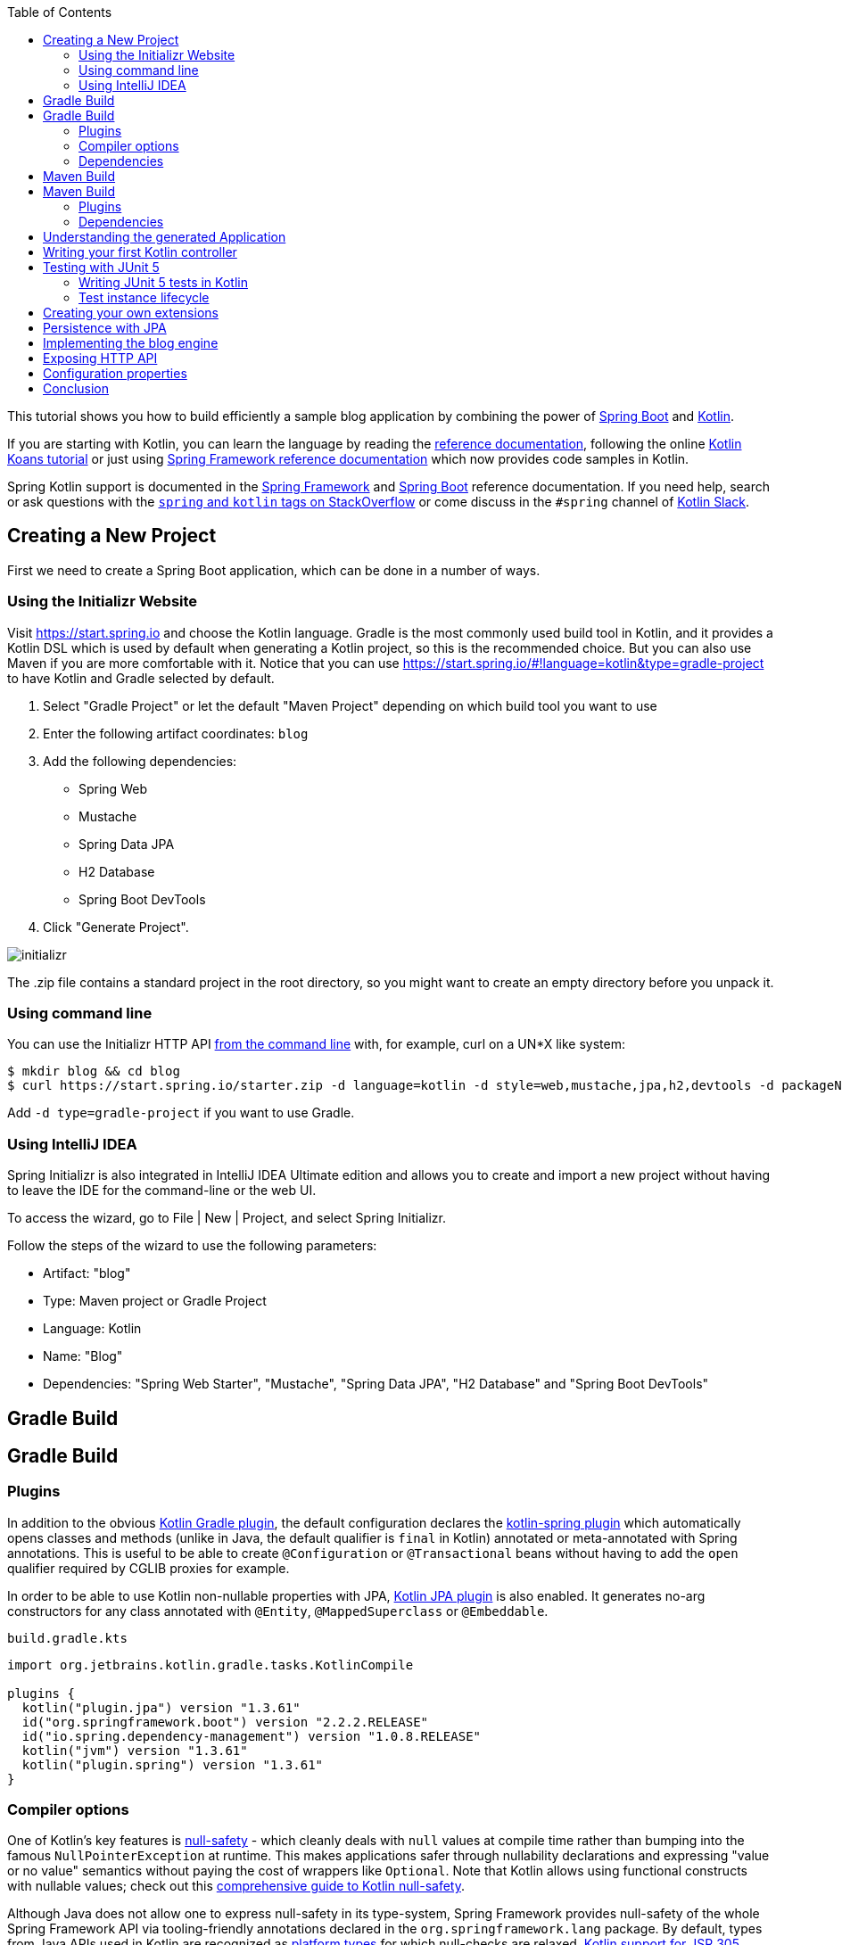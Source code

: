 :toc:
:icons: font
:source-highlighter: prettify
:project_id: tut-spring-boot-kotlin
:tabsize: 2

This tutorial shows you how to build efficiently a sample blog application by combining the power of https://projects.spring.io/spring-boot/[Spring Boot] and https://kotlinlang.org/[Kotlin].

If you are starting with Kotlin, you can learn the language by reading the https://kotlinlang.org/docs/reference/[reference documentation], following the online https://play.kotlinlang.org/[Kotlin Koans tutorial] or just using https://docs.spring.io/spring/docs/current/spring-framework-reference/[Spring Framework reference documentation] which now provides code samples in Kotlin.

Spring Kotlin support is documented in the https://docs.spring.io/spring/docs/current/spring-framework-reference/languages.html#kotlin[Spring Framework] and https://docs.spring.io/spring-boot/docs/current/reference/html/boot-features-kotlin.html[Spring Boot] reference documentation. If you need help, search or ask questions with the https://stackoverflow.com/questions/tagged/kotlin+spring[`spring` and `kotlin` tags on StackOverflow] or come discuss in the `#spring` channel of https://slack.kotlinlang.org/[Kotlin Slack].

== Creating a New Project

First we need to create a Spring Boot application, which can be done in a number of ways.

[[using-the-initializr-website]]
=== Using the Initializr Website

Visit https://start.spring.io and choose the Kotlin language.
Gradle is the most commonly used build tool in Kotlin, and it provides a Kotlin DSL which is used by default when generating a Kotlin project, so this is the recommended choice. But you can also use Maven if you are more comfortable with it.
Notice that you can use https://start.spring.io/#!language=kotlin&type=gradle-project to have Kotlin and Gradle selected by default.

	. Select "Gradle Project" or let the default "Maven Project" depending on which build tool you want to use
	. Enter the following artifact coordinates: `blog`
	. Add the following dependencies:
		- Spring Web
		- Mustache
		- Spring Data JPA
		- H2 Database
		- Spring Boot DevTools
	. Click "Generate Project".

image::./images/initializr.png[]

The .zip file contains a standard project in the root directory, so you might want to create an empty directory before you unpack it.

[[using-command-line]]
=== Using command line

You can use the Initializr HTTP API https://docs.spring.io/initializr/docs/current/reference/html/#command-line[from the command line] with, for example, curl on a UN*X like system:

[source]
----
$ mkdir blog && cd blog
$ curl https://start.spring.io/starter.zip -d language=kotlin -d style=web,mustache,jpa,h2,devtools -d packageName=com.example.blog -d name=Blog -o blog.zip
----

Add `-d type=gradle-project` if you want to use Gradle.

[[using-intellij-idea]]
=== Using IntelliJ IDEA

Spring Initializr is also integrated in IntelliJ IDEA Ultimate edition and allows you to create and import a new project without having to leave the IDE for the command-line or the web UI.

To access the wizard, go to File | New | Project, and select Spring Initializr.

Follow the steps of the wizard to use the following parameters:

 - Artifact: "blog"
 - Type: Maven project or Gradle Project
 - Language: Kotlin
 - Name: "Blog"
 - Dependencies: "Spring Web Starter", "Mustache", "Spring Data JPA", "H2 Database" and "Spring Boot DevTools"

[[reveal-gradle]]
[.reveal-gradle]
== Gradle Build

[[use-gradle]]
[.use-gradle]
== Gradle Build

=== Plugins

In addition to the obvious https://kotlinlang.org/docs/reference/using-gradle.html[Kotlin Gradle plugin], the default configuration declares the https://kotlinlang.org/docs/reference/compiler-plugins.html#spring-support[kotlin-spring plugin] which automatically opens classes and methods (unlike in Java, the default qualifier is `final` in Kotlin) annotated or meta-annotated with Spring annotations. This is useful to be able to create `@Configuration` or `@Transactional` beans without having to add the `open` qualifier required by CGLIB proxies for example.

In order to be able to use Kotlin non-nullable properties with JPA, https://kotlinlang.org/docs/reference/compiler-plugins.html#jpa-support[Kotlin JPA plugin] is also enabled. It generates no-arg constructors for any class annotated with `@Entity`, `@MappedSuperclass` or `@Embeddable`.


`build.gradle.kts`
[source,kotlin]
----
import org.jetbrains.kotlin.gradle.tasks.KotlinCompile

plugins {
	kotlin("plugin.jpa") version "1.3.61"
	id("org.springframework.boot") version "2.2.2.RELEASE"
	id("io.spring.dependency-management") version "1.0.8.RELEASE"
	kotlin("jvm") version "1.3.61"
	kotlin("plugin.spring") version "1.3.61"
}
----

=== Compiler options

One of Kotlin's key features is https://kotlinlang.org/docs/reference/null-safety.html[null-safety] - which cleanly deals with `null` values at compile time rather than bumping into the famous `NullPointerException` at runtime. This makes applications safer through nullability declarations and expressing "value or no value" semantics without paying the cost of wrappers like `Optional`. Note that Kotlin allows using functional constructs with nullable values; check out this https://www.baeldung.com/kotlin-null-safety[comprehensive guide to Kotlin null-safety].

Although Java does not allow one to express null-safety in its type-system, Spring Framework provides null-safety of the whole Spring Framework API via tooling-friendly annotations declared in the `org.springframework.lang` package. By default, types from Java APIs used in Kotlin are recognized as https://kotlinlang.org/docs/reference/java-interop.html#null-safety-and-platform-types[platform types] for which null-checks are relaxed. https://kotlinlang.org/docs/reference/java-interop.html#jsr-305-support[Kotlin support for JSR 305 annotations] + Spring nullability annotations provide null-safety for the whole Spring Framework API to Kotlin developers, with the advantage of dealing with `null` related issues at compile time.

This feature can be enabled by adding the `-Xjsr305` compiler flag with the `strict` options.

Notice also that Kotlin compiler is configured to generate Java 8 bytecode (Java 6 by default).

`build.gradle.kts`
[source,kotlin]
----
tasks.withType<KotlinCompile> {
	kotlinOptions {
		freeCompilerArgs = listOf("-Xjsr305=strict")
		jvmTarget = "1.8"
	}
}
----

=== Dependencies

3 Kotlin specific libraries are required for such Spring Boot web application and configured by default:

 - `kotlin-stdlib-jdk8` is the Java 8 variant of Kotlin standard library
 - `kotlin-reflect` is Kotlin reflection library
 - `jackson-module-kotlin` adds support for serialization/deserialization of Kotlin classes and data classes (single constructor classes can be used automatically, and those with secondary constructors or static factories are also supported)

`build.gradle.kts`
[source,kotlin]
----
dependencies {
	implementation("org.springframework.boot:spring-boot-starter-data-jpa")
	implementation("org.springframework.boot:spring-boot-starter-mustache")
	implementation("org.springframework.boot:spring-boot-starter-web")
	implementation("com.fasterxml.jackson.module:jackson-module-kotlin")
	implementation("org.jetbrains.kotlin:kotlin-reflect")
	implementation("org.jetbrains.kotlin:kotlin-stdlib-jdk8")
	runtimeOnly("com.h2database:h2")
	runtimeOnly("org.springframework.boot:spring-boot-devtools")
	testImplementation("org.springframework.boot:spring-boot-starter-test")
}
----

Spring Boot Gradle plugin automatically uses the Kotlin version declared via the Kotlin Gradle plugin.

[[reveal-maven]]
[.reveal-maven]
== Maven Build

[[use-maven]]
[.use-maven]
== Maven Build

=== Plugins

In addition to the obvious https://kotlinlang.org/docs/reference/using-maven.html[Kotlin Maven plugin], the default configuration declares the https://kotlinlang.org/docs/reference/compiler-plugins.html#spring-support[kotlin-spring plugin] which automatically opens classes and methods (unlike in Java, the default qualifier is `final` in Kotlin) annotated or meta-annotated with Spring annotations. This is useful to be able to create `@Configuration` or `@Transactional` beans without having to add the `open` qualifier required by CGLIB proxies for example.

In order to be able to use Kotlin non-nullable properties with JPA, https://kotlinlang.org/docs/reference/compiler-plugins.html#jpa-support[Kotlin JPA plugin] is also enabled. It generates no-arg constructors for any class annotated with `@Entity`, `@MappedSuperclass` or `@Embeddable`.

`pom.xml`
[source,xml]
----
<build>
		<sourceDirectory>${project.basedir}/src/main/kotlin</sourceDirectory>
		<testSourceDirectory>${project.basedir}/src/test/kotlin</testSourceDirectory>
		<plugins>
			<plugin>
				<groupId>org.springframework.boot</groupId>
				<artifactId>spring-boot-maven-plugin</artifactId>
			</plugin>
			<plugin>
				<groupId>org.jetbrains.kotlin</groupId>
				<artifactId>kotlin-maven-plugin</artifactId>
				<configuration>
					<compilerPlugins>
						<plugin>jpa</plugin>
						<plugin>spring</plugin>
					</compilerPlugins>
					<args>
						<arg>-Xjsr305=strict</arg>
					</args>
				</configuration>
				<dependencies>
					<dependency>
						<groupId>org.jetbrains.kotlin</groupId>
						<artifactId>kotlin-maven-noarg</artifactId>
						<version>${kotlin.version}</version>
					</dependency>
					<dependency>
						<groupId>org.jetbrains.kotlin</groupId>
						<artifactId>kotlin-maven-allopen</artifactId>
						<version>${kotlin.version}</version>
					</dependency>
				</dependencies>
			</plugin>
		</plugins>
	</build>
----

One of Kotlin's key features is https://kotlinlang.org/docs/reference/null-safety.html[null-safety] - which cleanly deals with `null` values at compile time rather than bumping into the famous `NullPointerException` at runtime. This makes applications safer through nullability declarations and expressing "value or no value" semantics without paying the cost of wrappers like `Optional`. Note that Kotlin allows using functional constructs with nullable values; check out this https://www.baeldung.com/kotlin-null-safety[comprehensive guide to Kotlin null-safety].

Although Java does not allow one to express null-safety in its type-system, Spring Framework provides null-safety of the whole Spring Framework API via tooling-friendly annotations declared in the `org.springframework.lang` package. By default, types from Java APIs used in Kotlin are recognized as https://kotlinlang.org/docs/reference/java-interop.html#null-safety-and-platform-types[platform types] for which null-checks are relaxed. https://kotlinlang.org/docs/reference/java-interop.html#jsr-305-support[Kotlin support for JSR 305 annotations] + Spring nullability annotations provide null-safety for the whole Spring Framework API to Kotlin developers, with the advantage of dealing with `null` related issues at compile time.

This feature can be enabled by adding the `-Xjsr305` compiler flag with the `strict` options.

Notice also that Kotlin compiler is configured to generate Java 8 bytecode (Java 6 by default).

=== Dependencies

3 Kotlin specific libraries are required for such Spring Boot web application and configured by default:

 - `kotlin-stdlib-jdk8` is the Java 8 variant of Kotlin standard library
 - `kotlin-reflect` is Kotlin reflection library (mandatory as of Spring Framework 5)
 - `jackson-module-kotlin` adds support for serialization/deserialization of Kotlin classes and data classes (single constructor classes can be used automatically, and those with secondary constructors or static factories are also supported)

`pom.xml`
[source,xml]
----
<dependencies>
	<dependency>
		<groupId>org.springframework.boot</groupId>
		<artifactId>spring-boot-starter-data-jpa</artifactId>
	</dependency>
	<dependency>
		<groupId>org.springframework.boot</groupId>
		<artifactId>spring-boot-starter-mustache</artifactId>
	</dependency>
	<dependency>
		<groupId>org.springframework.boot</groupId>
		<artifactId>spring-boot-starter-web</artifactId>
	</dependency>
	<dependency>
		<groupId>com.fasterxml.jackson.module</groupId>
		<artifactId>jackson-module-kotlin</artifactId>
	</dependency>
	<dependency>
		<groupId>org.jetbrains.kotlin</groupId>
		<artifactId>kotlin-reflect</artifactId>
	</dependency>
	<dependency>
		<groupId>org.jetbrains.kotlin</groupId>
		<artifactId>kotlin-stdlib-jdk8</artifactId>
	</dependency>

	<dependency>
		<groupId>org.springframework.boot</groupId>
		<artifactId>spring-boot-devtools</artifactId>
		<scope>runtime</scope>
	</dependency>
	<dependency>
		<groupId>com.h2database</groupId>
		<artifactId>h2</artifactId>
		<scope>runtime</scope>
	</dependency>
	<dependency>
		<groupId>org.springframework.boot</groupId>
		<artifactId>spring-boot-starter-test</artifactId>
		<scope>test</scope>
	</dependency>
</dependencies>
----

== Understanding the generated Application

`src/main/kotlin/com/example/blog/BlogApplication.kt`
[source,kotlin]
----
package com.example.blog

import org.springframework.boot.autoconfigure.SpringBootApplication
import org.springframework.boot.runApplication

@SpringBootApplication
class BlogApplication

fun main(args: Array<String>) {
	runApplication<BlogApplication>(*args)
}
----

Compared to Java, you can notice the lack of semicolons, the lack of brackets on empty class (you can add some if you need to declare beans via `@Bean` annotation) and the use of `runApplication` top level function. `runApplication<BlogApplication>(*args)` is Kotlin idiomatic alternative to `SpringApplication.run(BlogApplication::class.java, *args)` and can be used to customize the application with following syntax.

`src/main/kotlin/com/example/blog/BlogApplication.kt`
[source,kotlin]
----
fun main(args: Array<String>) {
	runApplication<BlogApplication>(*args) {
		setBannerMode(Banner.Mode.OFF)
	}
}
----

== Writing your first Kotlin controller

Let's create a simple controller to display a simple web page.

`src/main/kotlin/com/example/blog/HtmlController.kt`
[source,kotlin]
----
package com.example.blog

import org.springframework.stereotype.Controller
import org.springframework.ui.Model
import org.springframework.ui.set
import org.springframework.web.bind.annotation.GetMapping

@Controller
class HtmlController {

	@GetMapping("/")
	fun blog(model: Model): String {
		model["title"] = "Blog"
		return "blog"
	}

}
----

Notice that we are using here a https://kotlinlang.org/docs/reference/extensions.html[Kotlin extension] that allows to add Kotlin functions or operators to existing Spring types. Here we import the `org.springframework.ui.set` extension function in order to be able to write `model["title"] = "Blog"` instead of `model.addAttribute("title", "Blog")`.
The https://docs.spring.io/spring-framework/docs/current/kdoc-api/spring-framework/[Spring Framework KDoc API] lists all the Kotlin extensions provided to enrich the Java API.

We also need to create the associated Mustache templates.

`src/main/resources/templates/header.mustache`
[source]
----
<html>
<head>
	<title>{{title}}</title>
</head>
<body>
----

`src/main/resources/templates/footer.mustache`
[source]
----
</body>
</html>
----

`src/main/resources/templates/blog.mustache`
[source]
----
{{> header}}

<h1>{{title}}</h1>

{{> footer}}
----

Start the web application by running the `main` function of `BlogApplication.kt`, and go to `http://localhost:8080/`, you should see a sober web page with a "Blog" headline. 

== Testing with JUnit 5

JUnit 5 now used by default in Spring Boot provides various features very handy with Kotlin, including https://docs.spring.io/spring/docs/current/spring-framework-reference/testing.html#testcontext-junit-jupiter-di[autowiring of constructor/method parameters] which allows to use non-nullable `val` properties and the possibility to use `@BeforeAll`/`@AfterAll` on regular non-static methods.

=== Writing JUnit 5 tests in Kotlin

For the sake of this example, let's create an integration test in order to demonstrate various features:

 - We use real sentences between backticks instead of camel-case to provide expressive test function names
 - JUnit 5 allows to inject constructor and method parameters, which is a good fit with Kotlin read-only and non-nullable properties
 - This code leverages `getForObject` and `getForEntity` Kotlin extensions (you need to import them)

`src/test/kotlin/com/example/blog/IntegrationTests.kt`
[source,kotlin]
----
@SpringBootTest(webEnvironment = SpringBootTest.WebEnvironment.RANDOM_PORT)
class IntegrationTests(@Autowired val restTemplate: TestRestTemplate) {

	@Test
	fun `Assert blog page title, content and status code`() {
		val entity = restTemplate.getForEntity<String>("/")
		assertThat(entity.statusCode).isEqualTo(HttpStatus.OK)
		assertThat(entity.body).contains("<h1>Blog</h1>")
	}

}
----

=== Test instance lifecycle

Sometimes you need to execute a method before or after all tests of a given class. Like Junit 4, JUnit 5 requires by default these methods to be static (which translates to https://kotlinlang.org/docs/reference/object-declarations.html#companion-objects[`companion object`] in Kotlin, which is quite verbose and not straightforward) because test classes are instantiated one time per test.

But Junit 5 allows you to change this default behavior and instantiate test classes one time per class. This can be done in https://junit.org/junit5/docs/current/user-guide/#writing-tests-test-instance-lifecycle[various ways], here we will use a property file to change the default behavior for the whole project:

`src/test/resources/junit-platform.properties`
[source,properties]
----
junit.jupiter.testinstance.lifecycle.default = per_class
----

With this configuration, we can now use `@BeforeAll` and `@AfterAll` annotations on regular methods like shown in updated version of `IntegrationTests` above.

`src/test/kotlin/com/example/blog/IntegrationTests.kt`
[source,kotlin]
----
@SpringBootTest(webEnvironment = SpringBootTest.WebEnvironment.RANDOM_PORT)
class IntegrationTests(@Autowired val restTemplate: TestRestTemplate) {

	@BeforeAll
	fun setup() {
		println(">> Setup")
	}

	@Test
	fun `Assert blog page title, content and status code`() {
		println(">> Assert blog page title, content and status code")
		val entity = restTemplate.getForEntity<String>("/")
		assertThat(entity.statusCode).isEqualTo(HttpStatus.OK)
		assertThat(entity.body).contains("<h1>Blog</h1>")
	}

	@Test
	fun `Assert article page title, content and status code`() {
		println(">> TODO")
	}

	@AfterAll
	fun teardown() {
		println(">> Tear down")
	}

}
----

== Creating your own extensions

Instead of using util classes with abstract methods like in Java, it is usual in Kotlin to provide such functionalities via Kotlin extensions. Here we are going to add a `format()` function to the existing `LocalDateTime` type in order to generate text with the english date format.

`src/main/kotlin/com/example/blog/Extensions.kt`
[source,kotlin]
----
fun LocalDateTime.format() = this.format(englishDateFormatter)

private val daysLookup = (1..31).associate { it.toLong() to getOrdinal(it) }

private val englishDateFormatter = DateTimeFormatterBuilder()
		.appendPattern("yyyy-MM-dd")
		.appendLiteral(" ")
		.appendText(ChronoField.DAY_OF_MONTH, daysLookup)
		.appendLiteral(" ")
		.appendPattern("yyyy")
		.toFormatter(Locale.ENGLISH)

private fun getOrdinal(n: Int) = when {
	n in 11..13 -> "${n}th"
	n % 10 == 1 -> "${n}st"
	n % 10 == 2 -> "${n}nd"
	n % 10 == 3 -> "${n}rd"
	else -> "${n}th"
}

fun String.toSlug() = toLowerCase()
		.replace("\n", " ")
		.replace("[^a-z\\d\\s]".toRegex(), " ")
		.split(" ")
		.joinToString("-")
		.replace("-+".toRegex(), "-")
----

We will leverage these extensions in the next section.

== Persistence with JPA

In order to make lazy fetching working as expected, entities should be `open` as described in https://youtrack.jetbrains.com/issue/KT-28525[KT-28525]. We are going to use the Kotlin `allopen` plugin for that purpose.

With Gradle:

`build.gradle.kts`
[source,kotlin]
----
plugins {
	...
	kotlin("plugin.allopen") version "1.3.61"
}

allOpen {
	annotation("javax.persistence.Entity")
	annotation("javax.persistence.Embeddable")
	annotation("javax.persistence.MappedSuperclass")
}
----

Or with Maven:

`pom.xml`
[source,xml]
----
<plugin>
	<artifactId>kotlin-maven-plugin</artifactId>
	<groupId>org.jetbrains.kotlin</groupId>
	<configuration>
		...
		<compilerPlugins>
			...
			<plugin>all-open</plugin>
		</compilerPlugins>
		<pluginOptions>
			<option>all-open:annotation=javax.persistence.Entity</option>
			<option>all-open:annotation=javax.persistence.Embeddable</option>
			<option>all-open:annotation=javax.persistence.MappedSuperclass</option>
		</pluginOptions>
	</configuration>
</plugin>
----

Then we create our model by using Kotlin https://kotlinlang.org/docs/reference/classes.html#constructors[primary constructor concise syntax] which allows to declare at the same time the properties and the constructor parameters.

`src/main/kotlin/com/example/blog/Entities.kt`
[source,kotlin]
----
@Entity
class Article(
		var title: String,
		var headline: String,
		var content: String,
		@ManyToOne var author: User,
		var slug: String = title.toSlug(),
		var addedAt: LocalDateTime = LocalDateTime.now(),
		@Id @GeneratedValue var id: Long? = null)

@Entity
class User(
		var login: String,
		var firstname: String,
		var lastname: String,
		var description: String? = null,
		@Id @GeneratedValue var id: Long? = null)
----

Notice that we are using here our `String.toSlug()` extension to provide a default argument to the `slug` parameter of `Article` constructor. Optional parameters with default values are defined at the last position in order to make it possible to omit them when using positional arguments (Kotlin also supports https://kotlinlang.org/docs/reference/functions.html#named-arguments[named arguments]). Notice that in Kotlin it is not unusual to group concise class declarations in the same file.

NOTE: Here we don't use https://kotlinlang.org/docs/reference/data-classes.html[`data` classes] with `val` properties because JPA is not designed to work with immutable classes or the methods generated automatically by `data` classes. If you are using other Spring Data flavor, most of them are designed to support such constructs so you should use classes like `data class User(val login: String, ...)` when using Spring Data MongoDB, Spring Data JDBC, etc.

NOTE: While Spring Data JPA makes it possible to use natural IDs (it could have been the `login` property in `User` class) via https://docs.spring.io/spring-data/jpa/docs/current/reference/html/#jpa.entity-persistence.saving-entites[`Persistable`], it is not a good fit with Kotlin due to https://youtrack.jetbrains.com/issue/KT-6653[KT-6653], that's why it is recommended to always use entities with generated IDs in Kotlin.


We also declare our Spring Data JPA repositories as following.

`src/main/kotlin/com/example/blog/Repositories.kt`
[source,kotlin]
----
interface ArticleRepository : CrudRepository<Article, Long> {
	fun findBySlug(slug: String): Article?
	fun findAllByOrderByAddedAtDesc(): Iterable<Article>
}

interface UserRepository : CrudRepository<User, Long> {
	fun findByLogin(login: String): User?
}
----

And we write JPA tests to check basic use cases works as expected.

`src/test/kotlin/com/example/blog/RepositoriesTests.kt`
[source,kotlin]
----
@DataJpaTest
class RepositoriesTests @Autowired constructor(
		val entityManager: TestEntityManager,
		val userRepository: UserRepository,
		val articleRepository: ArticleRepository) {

	@Test
	fun `When findByIdOrNull then return Article`() {
		val juergen = User("springjuergen", "Juergen", "Hoeller")
		entityManager.persist(juergen)
		val article = Article("Spring Framework 5.0 goes GA", "Dear Spring community ...", "Lorem ipsum", juergen)
		entityManager.persist(article)
		entityManager.flush()
		val found = articleRepository.findByIdOrNull(article.id!!)
		assertThat(found).isEqualTo(article)
	}

	@Test
	fun `When findByLogin then return User`() {
		val juergen = User("springjuergen", "Juergen", "Hoeller")
		entityManager.persist(juergen)
		entityManager.flush()
		val user = userRepository.findByLogin(juergen.login)
		assertThat(user).isEqualTo(juergen)
	}
}
----

NOTE: We use here the `CrudRepository.findByIdOrNull` Kotlin extension provided by default with Spring Data, which is a nullable variant of the `Optional` based `CrudRepository.findById`. Read the great https://medium.com/@elizarov/null-is-your-friend-not-a-mistake-b63ff1751dd5[Null is your friend, not a mistake] blog post for more details.

== Implementing the blog engine

We update the "blog" Mustache templates.

`src/main/resources/templates/blog.mustache`
[source]
----
{{> header}}

<h1>{{title}}</h1>

<div class="articles">

	{{#articles}}
		<section>
			<header class="article-header">
				<h2 class="article-title"><a href="/article/{{slug}}">{{title}}</a></h2>
				<div class="article-meta">By  <strong>{{author.firstname}}</strong>, on <strong>{{addedAt}}</strong></div>
			</header>
			<div class="article-description">
				{{headline}}
			</div>
		</section>
	{{/articles}}
</div>

{{> footer}}
----

And we create an "article" new one.

`src/main/resources/templates/article.mustache`
[source]
----
{{> header}}

<section class="article">
	<header class="article-header">
		<h1 class="article-title">{{article.title}}</h1>
		<p class="article-meta">By  <strong>{{article.author.firstname}}</strong>, on <strong>{{article.addedAt}}</strong></p>
	</header>

	<div class="article-description">
		{{article.headline}}

		{{article.content}}
	</div>
</section>

{{> footer}}
----

We update the `HtmlController` in order to render blog and article pages with the formatted date. `ArticleRepository` and `MarkdownConverter` constructor parameters will be automatically autowired since `HtmlController` has a single constructor (implicit `@Autowired`).

`src/main/kotlin/com/example/blog/HtmlController.kt`
[source,kotlin]
----
@Controller
class HtmlController(private val repository: ArticleRepository) {

	@GetMapping("/")
	fun blog(model: Model): String {
		model["title"] = "Blog"
		model["articles"] = repository.findAllByOrderByAddedAtDesc().map { it.render() }
		return "blog"
	}

	@GetMapping("/article/{slug}")
	fun article(@PathVariable slug: String, model: Model): String {
		val article = repository
				.findBySlug(slug)
				?.render()
				?: throw ResponseStatusException(HttpStatus.NOT_FOUND, "This article does not exist")
		model["title"] = article.title
		model["article"] = article
		return "article"
	}

	fun Article.render() = RenderedArticle(
			slug,
			title,
			headline,
			content,
			author,
			addedAt.format()
	)

	data class RenderedArticle(
			val slug: String,
			val title: String,
			val headline: String,
			val content: String,
			val author: User,
			val addedAt: String)

}
----

Then, we add data initialization to a new `BlogConfiguration` class.

`src/main/kotlin/com/example/blog/BlogConfiguration.kt`
[source,kotlin]
----
@Configuration
class BlogConfiguration {

    @Bean
    fun databaseInitializer(userRepository: UserRepository,
                            articleRepository: ArticleRepository) = ApplicationRunner {

        val smaldini = userRepository.save(User("smaldini", "Stéphane", "Maldini"))
        articleRepository.save(Article(
                title = "Reactor Bismuth is out",
                headline = "Lorem ipsum",
                content = "dolor sit amet",
                author = smaldini
        ))
        articleRepository.save(Article(
                title = "Reactor Aluminium has landed",
                headline = "Lorem ipsum",
                content = "dolor sit amet",
                author = smaldini
        ))
    }
}
----

NOTE: Notice the usage of named parameters to make the code more readable.

And we also update the integration tests accordingly.

`src/test/kotlin/com/example/blog/IntegrationTests.kt`
[source,kotlin]
----
@SpringBootTest(webEnvironment = SpringBootTest.WebEnvironment.RANDOM_PORT)
class IntegrationTests(@Autowired val restTemplate: TestRestTemplate) {

	@BeforeAll
	fun setup() {
		println(">> Setup")
	}

	@Test
	fun `Assert blog page title, content and status code`() {
		println(">> Assert blog page title, content and status code")
		val entity = restTemplate.getForEntity<String>("/")
		assertThat(entity.statusCode).isEqualTo(HttpStatus.OK)
		assertThat(entity.body).contains("<h1>Blog</h1>", "Reactor")
	}

	@Test
	fun `Assert article page title, content and status code`() {
		println(">> Assert article page title, content and status code")
		val title = "Reactor Aluminium has landed"
		val entity = restTemplate.getForEntity<String>("/article/${title.toSlug()}")
		assertThat(entity.statusCode).isEqualTo(HttpStatus.OK)
		assertThat(entity.body).contains(title, "Lorem ipsum", "dolor sit amet")
	}

	@AfterAll
	fun teardown() {
		println(">> Tear down")
	}

}
----

Start (or restart) the web application, and go to `http://localhost:8080/`, you should see the list of articles with clickable links to see a specific article.

== Exposing HTTP API

We are now going to implement the HTTP API via `@RestController` annotated controllers.

`src/main/kotlin/com/example/blog/HttpControllers.kt`
[source,kotlin]
----
@RestController
@RequestMapping("/api/article")
class ArticleController(private val repository: ArticleRepository) {

	@GetMapping("/")
	fun findAll() = repository.findAllByOrderByAddedAtDesc()

	@GetMapping("/{slug}")
	fun findOne(@PathVariable slug: String) =
			repository.findBySlug(slug) ?: throw ResponseStatusException(HttpStatus.NOT_FOUND, "This article does not exist")

}

@RestController
@RequestMapping("/api/user")
class UserController(private val repository: UserRepository) {

	@GetMapping("/")
	fun findAll() = repository.findAll()

	@GetMapping("/{login}")
	fun findOne(@PathVariable login: String) =
			repository.findByLogin(login) ?: throw ResponseStatusException(HttpStatus.NOT_FOUND, "This user does not exist")
}
----

For tests, instead of integration tests, we are going to leverage `@WebMvcTest` and https://mockk.io/[Mockk] which is similar to https://site.mockito.org/[Mockito] but better suited for Kotlin.

Since `@MockBean` and `@SpyBean` annotations are specific to Mockito, we are going to leverage https://github.com/Ninja-Squad/springmockk[SpringMockK] which provides similar `@MockkBean` and `@SpykBean` annotations for Mockk.

With Gradle:

`build.gradle.kts`
[source,kotlin]
----
testImplementation("org.springframework.boot:spring-boot-starter-test") {
	exclude(module = "junit")
	exclude(module = "mockito-core")
}
testImplementation("org.junit.jupiter:junit-jupiter-api")
testRuntimeOnly("org.junit.jupiter:junit-jupiter-engine")
testImplementation("com.ninja-squad:springmockk:1.1.3")
----

Or with Maven:

`pom.xml`
[source,xml]
----
<dependency>
	<groupId>org.springframework.boot</groupId>
	<artifactId>spring-boot-starter-test</artifactId>
	<scope>test</scope>
	<exclusions>
		<exclusion>
			<groupId>junit</groupId>
			<artifactId>junit</artifactId>
		</exclusion>
		<exclusion>
			<groupId>org.mockito</groupId>
			<artifactId>mockito-core</artifactId>
		</exclusion>
	</exclusions>
</dependency>
<dependency>
	<groupId>org.junit.jupiter</groupId>
	<artifactId>junit-jupiter-engine</artifactId>
	<scope>test</scope>
</dependency>
<dependency>
	<groupId>com.ninja-squad</groupId>
	<artifactId>springmockk</artifactId>
	<version>1.1.3</version>
	<scope>test</scope>
</dependency>
----

`src/test/kotlin/com/example/blog/HttpControllersTests.kt`
[source,kotlin]
----
@WebMvcTest
class HttpControllersTests(@Autowired val mockMvc: MockMvc) {

	@MockkBean
	private lateinit var userRepository: UserRepository

	@MockkBean
	private lateinit var articleRepository: ArticleRepository

	@Test
	fun `List articles`() {
		val juergen = User("springjuergen", "Juergen", "Hoeller")
		val spring5Article = Article("Spring Framework 5.0 goes GA", "Dear Spring community ...", "Lorem ipsum", juergen)
		val spring43Article = Article("Spring Framework 4.3 goes GA", "Dear Spring community ...", "Lorem ipsum", juergen)
		every { articleRepository.findAllByOrderByAddedAtDesc() } returns listOf(spring5Article, spring43Article)
		mockMvc.perform(get("/api/article/").accept(MediaType.APPLICATION_JSON))
				.andExpect(status().isOk)
				.andExpect(content().contentType(MediaType.APPLICATION_JSON_UTF8))
				.andExpect(jsonPath("\$.[0].author.login").value(juergen.login))
				.andExpect(jsonPath("\$.[0].slug").value(spring5Article.slug))
				.andExpect(jsonPath("\$.[1].author.login").value(juergen.login))
				.andExpect(jsonPath("\$.[1].slug").value(spring43Article.slug))
	}

	@Test
	fun `List users`() {
		val juergen = User("springjuergen", "Juergen", "Hoeller")
		val smaldini = User("smaldini", "Stéphane", "Maldini")
		every { userRepository.findAll() } returns listOf(juergen, smaldini)
		mockMvc.perform(get("/api/user/").accept(MediaType.APPLICATION_JSON))
				.andExpect(status().isOk)
				.andExpect(content().contentType(MediaType.APPLICATION_JSON_UTF8))
				.andExpect(jsonPath("\$.[0].login").value(juergen.login))
				.andExpect(jsonPath("\$.[1].login").value(smaldini.login))
	}
}
----

NOTE: `$` needs to be escaped in strings as it is used for string interpolation.

== Configuration properties

In Kotlin, the recommended way to manage your application properties is to leverage `@ConfigurationProperties` with
`@ConstructorBinding` in order to be able to use read-only properties.

`src/main/kotlin/com/example/blog/BlogProperties.kt`
[source,kotlin]
----
@ConstructorBinding
@ConfigurationProperties("blog")
data class BlogProperties(var title: String, val banner: Banner) {
	data class Banner(val title: String? = null, val content: String)
}
----

Then we enable it at `BlogApplication` level.

`src/main/kotlin/com/example/blog/BlogApplication.kt`
[source,kotlin]
----
@SpringBootApplication
@EnableConfigurationProperties(BlogProperties::class)
class BlogApplication {
	// ...
}
----

To generate https://docs.spring.io/spring-boot/docs/current/reference/htmlsingle/#configuration-metadata-annotation-processor[your own metadata] in order to get these custom properties recognized by your IDE, https://kotlinlang.org/docs/reference/kapt.html[kapt should be configured] with the `spring-boot-configuration-processor` dependency as following.

`build.gradle.kts`
[source,kotlin]
----
plugins {
	...
	kotlin("kapt") version "1.3.61"
}

dependencies {
	...
	kapt("org.springframework.boot:spring-boot-configuration-processor")
}
----

NOTE: Note that some features (such as detecting the default value or deprecated items) are not working due to limitations in the model kapt provides. Also annotation processing is not yet supported with Maven due to https://youtrack.jetbrains.com/issue/KT-18022[KT-18022], see https://github.com/spring-io/initializr/issues/438[initializr#438] for more details.

In IntelliJ IDEA:

 - Make sure Spring Boot plugin in enabled in menu File | Settings | Plugins | Spring Boot
 - Enable annotation processing via menu File | Settings | Build, Execution, Deployment | Compiler | Annotation Processors | Enable annotation processing
 - Since https://youtrack.jetbrains.com/issue/KT-15040[Kapt is not yet integrated in IDEA], you need to run manually the command `./gradlew kaptKotlin` to generate the metadata

Your custom properties should now be recognized when editing `application.properties` (autocomplete, validation, etc.).

`src/main/resources/application.properties`
[source,properties]
----
blog.title=Blog
blog.banner.title=Warning
blog.banner.content=The blog will be down tomorrow.
----

Edit the template and the controller accordingly.

`src/main/resources/templates/blog.mustache`
[source]
----
{{> header}}

<div class="articles">

	{{#banner.title}}
	<section>
		<header class="banner">
			<h2 class="banner-title">{{banner.title}}</h2>
		</header>
		<div class="banner-content">
			{{banner.content}}
		</div>
	</section>
	{{/banner.title}}

	...

</div>

{{> footer}}
----

`src/main/kotlin/com/example/blog/HtmlController.kt`
[source,kotlin]
----
@Controller
class HtmlController(private val repository: ArticleRepository,
					 private val properties: BlogProperties) {

	@GetMapping("/")
	fun blog(model: Model): String {
		model["title"] = properties.title
		model["banner"] = properties.banner
		model["articles"] = repository.findAllByOrderByAddedAtDesc().map { it.render() }
		return "blog"
	}

	// ...
----

Restart the web application, refresh `http://localhost:8080/`, you should see the banner on the blog homepage.

== Conclusion

We have now finished to build this sample Kotlin blog application. The source code https://github.com/spring-guides/tut-spring-boot-kotlin[is available on Github]. You can also have a look to https://docs.spring.io/spring/docs/current/spring-framework-reference/languages.html#kotlin[Spring Framework] and https://docs.spring.io/spring-boot/docs/current/reference/html/boot-features-kotlin.html[Spring Boot] reference documentation if you need more details on specific features.

